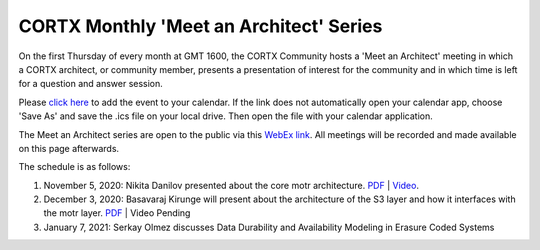 #######
CORTX Monthly 'Meet an Architect' Series
#######

On the first Thursday of every month at GMT 1600, the CORTX Community hosts a 'Meet an Architect' meeting in which 
a CORTX architect, or community member, presents a presentation of interest for the community and
in which time is left for a question and answer session.

Please `click here <https://raw.githubusercontent.com/Seagate/cortx/main/doc/meetings/CORTX_Monthly_Meet_an_Architect_Series.ics>`_ to 
add the event to your calendar. If the link does not automatically open your calendar app, choose 'Save As' and save the .ics file on your local drive.  Then open the file with your calendar application. 

The Meet an Architect series are open to the public via this `WebEx link <https://seagate.webex.com/seagate/j.php?MTID=mb41af913a4001fa5f063eba9551154f6>`_.  All meetings will be recorded and made available on this page afterwards.

The schedule is as follows:

#. November 5, 2020: Nikita Danilov presented about the core motr architecture.  `PDF <PDFs/cortx_motr_architecture_overview_nov_2020_nikita_danilov.pdf>`_  |   `Video <https://cortx.link/nov-architect-video>`_.

#. December 3, 2020: Basavaraj Kirunge will present about the architecture of the S3 layer and how it interfaces with the motr layer.  `PDF <PDFs/cortx_s3_architecture_overview_dec_2020_basav_kirunge.pdf>`_ | Video Pending

#. January 7, 2021: Serkay Olmez discusses Data Durability and Availability Modeling in Erasure Coded Systems
